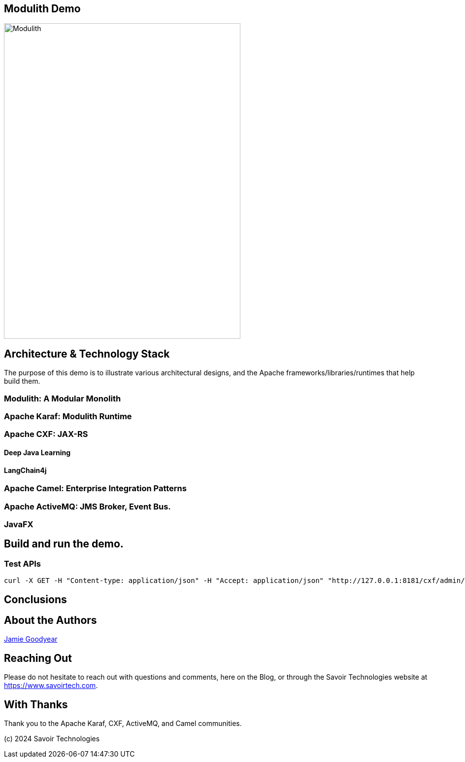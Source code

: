 == Modulith Demo

image::./assets/images/Modulith.png[alt=Modulith,width=480,height=640,align="center"]

== Architecture & Technology Stack

The purpose of this demo is to illustrate various architectural designs, and the Apache frameworks/libraries/runtimes that help build them.

=== Modulith: A Modular Monolith

=== Apache Karaf: Modulith Runtime

=== Apache CXF: JAX-RS

==== Deep Java Learning

==== LangChain4j

=== Apache Camel: Enterprise Integration Patterns

=== Apache ActiveMQ: JMS Broker, Event Bus.

=== JavaFX

== Build and run the demo.

=== Test APIs

[,bash,num]
----
curl -X GET -H "Content-type: application/json" -H "Accept: application/json" "http://127.0.0.1:8181/cxf/admin/status"
----

== Conclusions

== About the Authors

link:https://github.com/savoirtech/blogs/blob/main/authors/JamieGoodyear.md[Jamie Goodyear]

== Reaching Out

Please do not hesitate to reach out with questions and comments, here on the Blog, or through the Savoir Technologies website at https://www.savoirtech.com.

== With Thanks

Thank you to the Apache Karaf, CXF, ActiveMQ, and Camel communities.

(c) 2024 Savoir Technologies
